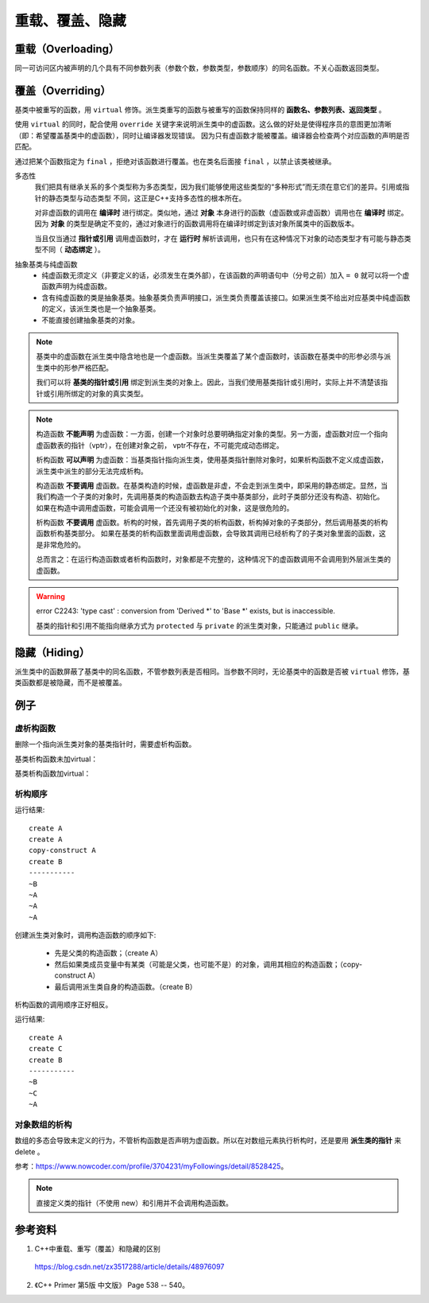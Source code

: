 重载、覆盖、隐藏
=====================

重载（Overloading）
-------------------
同一可访问区内被声明的几个具有不同参数列表（参数个数，参数类型，参数顺序）的同名函数。不关心函数返回类型。

覆盖（Overriding）
----------------------
基类中被重写的函数，用 ``virtual`` 修饰。派生类重写的函数与被重写的函数保持同样的 **函数名、参数列表、返回类型** 。

使用 ``virtual`` 的同时，配合使用 ``override`` 关键字来说明派生类中的虚函数。这么做的好处是使得程序员的意图更加清晰（即：希望覆盖基类中的虚函数），同时让编译器发现错误。
因为只有虚函数才能被覆盖。编译器会检查两个对应函数的声明是否匹配。

通过把某个函数指定为 ``final`` ，拒绝对该函数进行覆盖。也在类名后面接 ``final`` ，以禁止该类被继承。

.. code-block:: cpp
  :linenos:

  class Base
  {
    virtual void f(int) const final;
    virtual void f1(int) const;
    virtual void f2();
    void f3();
  };

  class Derived: Base
  {
    void f(int) const; // 错误：f 禁止覆盖
    void f1(int) const override; // 正确
    void f2(int) override; // 错误：基类中没有形如 f2(int) 的函数
    void f3() override; // 错误：f3 不是虚函数
    void f4() override; // 错误：基类中没有名为 f4 的函数
  };

  class NoDerived final { /* */ }; // NoDerived 不能作为基类

多态性
  我们把具有继承关系的多个类型称为多态类型，因为我们能够使用这些类型的“多种形式”而无须在意它们的差异。引用或指针的静态类型与动态类型
  不同，这正是C++支持多态性的根本所在。

  对非虚函数的调用在 **编译时** 进行绑定。类似地，通过 **对象** 本身进行的函数（虚函数或非虚函数）调用也在 **编译时** 绑定。
  因为 **对象** 的类型是确定不变的，通过对象进行的函数调用将在编译时绑定到该对象所属类中的函数版本。

  当且仅当通过 **指针或引用** 调用虚函数时，才在 **运行时** 解析该调用，也只有在这种情况下对象的动态类型才有可能与静态类型不同（ **动态绑定** ）。

.. code-block:: cpp
  :linenos:

  #include <iostream>
  using namespace std;

  class Base
  {
  public:
    virtual void f(){ cout << "base" << endl; }
  };

  class Derived : public Base // 注意：这里必须为 public 继承
  {
  public:
    void f(){ cout << "derived" << endl; }
  };

  int main(int argc, char ** argv)
  {
    Derived d = Derived(); // 派生类对象
    Base* pb = &d; // 基类指针
    pb->f(); // derived

    Base b = Base(); // 基类对象
    Base& rb = b; // 基类引用
    rb.f(); // base

    return 0;
  }


抽象基类与纯虚函数
  - 纯虚函数无须定义（非要定义的话，必须发生在类外部），在该函数的声明语句中（分号之前）加入 ``= 0`` 就可以将一个虚函数声明为纯虚函数。

  - 含有纯虚函数的类是抽象基类。抽象基类负责声明接口，派生类负责覆盖该接口。如果派生类不给出对应基类中纯虚函数的定义，该派生类也是一个抽象基类。

  - 不能直接创建抽象基类的对象。


.. note::

  基类中的虚函数在派生类中隐含地也是一个虚函数。当派生类覆盖了某个虚函数时，该函数在基类中的形参必须与派生类中的形参严格匹配。

  我们可以将 **基类的指针或引用** 绑定到派生类的对象上。因此，当我们使用基类指针或引用时，实际上并不清楚该指针或引用所绑定的对象的真实类型。

.. note::

  构造函数 **不能声明** 为虚函数：一方面，创建一个对象时总要明确指定对象的类型。另一方面，虚函数对应一个指向虚函数表的指针（vptr），在创建对象之前，
  vptr不存在，不可能完成动态绑定。

  析构函数 **可以声明** 为虚函数：当基类指针指向派生类，使用基类指针删除对象时，如果析构函数不定义成虚函数，派生类中派生的部分无法完成析构。

  构造函数 **不要调用** 虚函数。在基类构造的时候，虚函数是非虚，不会走到派生类中，即采用的静态绑定。显然，当我们构造一个子类的对象时，先调用基类的构造函数去构造子类中基类部分，此时子类部分还没有构造、初始化。
  如果在构造中调用虚函数，可能会调用一个还没有被初始化的对象，这是很危险的。

  析构函数 **不要调用** 虚函数。析构的时候，首先调用子类的析构函数，析构掉对象的子类部分，然后调用基类的析构函数析构基类部分。
  如果在基类的析构函数里面调用虚函数，会导致其调用已经析构了的子类对象里面的函数，这是非常危险的。

  总而言之：在运行构造函数或者析构函数时，对象都是不完整的，这种情况下的虚函数调用不会调用到外层派生类的虚函数。

.. warning::

  error C2243: 'type cast' : conversion from 'Derived \*' to 'Base \*' exists, but is inaccessible.

  基类的指针和引用不能指向继承方式为 ``protected`` 与 ``private`` 的派生类对象，只能通过 ``public`` 继承。


隐藏（Hiding）
---------------------
派生类中的函数屏蔽了基类中的同名函数，不管参数列表是否相同。当参数不同时，无论基类中的函数是否被 ``virtual`` 修饰，基类函数都是被隐藏，而不是被覆盖。


例子
-----------

虚析构函数
^^^^^^^^^^^^^^

删除一个指向派生类对象的基类指针时，需要虚析构函数。

.. code-block:: cpp
  :linenos:

  #include <iostream>
  using namespace std;

  class A
  {
  public:
    ~A();
  // virtual ~A();
  };
  A::~A()
  {
    cout << "delete A ";
  }

  class B : public A
  {
  public:
    ~B();
  };
  B::~B()
  {
    cout << "delete B ";
  }

基类析构函数未加virtual：

.. code-block:: cpp
  :linenos:

  A *pa = new B();
  delete pa;
  // 输出： delete B

  B *pb = new B();
  delete pb;
  // 输出： delete B delete A

基类析构函数加virtual：

.. code-block:: cpp
  :linenos:

  A *pa = new B();
  delete pa;
  // 输出： delete B delete A

  B *pb = new B();
  delete pb;
  // 输出： delete B delete A


析构顺序
^^^^^^^^^^^^^^^

.. code-block:: cpp
  :linenos:

  #include <iostream>
  using namespace std;

  class A
  {
  public:
    A() {  cout << "create A" << endl;  }

    A(A &obj) {  cout << "copy-construct A" << endl;  }

    ~A() {  cout << "~A" << endl;  }
  };

  class B: public A
  {
  public:
    B(A &a): _a(a) {  cout << "create B" << endl;  }

    ~B() {  cout << "~B" << endl;  }
  private:
    A _a;
  };

  int main(void)
  {
    A a;

    B b(a);

    cout << "-----------" << endl;

    return 0;
  }

运行结果::

  create A
  create A
  copy-construct A
  create B
  -----------
  ~B
  ~A
  ~A
  ~A

创建派生类对象时，调用构造函数的顺序如下:

  - 先是父类的构造函数；（create A）
  - 然后如果类成员变量中有某类（可能是父类，也可能不是）的对象，调用其相应的构造函数；（copy-construct A）
  - 最后调用派生类自身的构造函数。（create B）

析构函数的调用顺序正好相反。

.. code-block:: cpp
  :linenos:

  #include <iostream>
  using namespace std;
  class A
  {
  public:
    A()  {  cout<<"create A"<<endl;   }

    A(const A& other) { cout<<"copy A"<<endl;} // 拷贝构造函数

    ~A() {  cout<<"~A"<<endl;   }
  };
  class C
  {
  public:
    C()  {  cout<<"create C"<<endl;   }

    C(const A& other) { cout<<"copy C"<<endl;} // 拷贝构造函数

    ~C() {  cout<<"~C"<<endl;   }
  };
  class B:public A
  {
  public:
    B() {  cout<<"create B"<<endl;  }

    ~B() {  cout<<"~B"<<endl;  }
  private:
    C _c;
  };

  int main(void)
  {
    B b;
    cout<<"-----------"<<endl;
    return 0;
  }

运行结果::

  create A
  create C
  create B
  -----------
  ~B
  ~C
  ~A

对象数组的析构
^^^^^^^^^^^^^^^

数组的多态会导致未定义的行为，不管析构函数是否声明为虚函数。所以在对数组元素执行析构时，还是要用 **派生类的指针** 来 delete 。

参考：https://www.nowcoder.com/profile/3704231/myFollowings/detail/8528425。

.. code-block:: cpp
  :linenos:

  #include <iostream>
  using namespace std;

  class A
  {
  public:
    A() { cout << "A" << ends; }
    ~A() { cout << "~A" << ends; }
  };
  class B:public A
  {
  public:
    B() { cout << "B" << ends; }
    ~B() { cout << "~B" << ends; }
  };

  int main(void)
  {
    A *arrA = new B[2];
    delete [] arrA;
    // 输出： A B A B ~A ~A

    B *arrB = new B[2];
    delete [] arrB;
    // 输出： A B A B ~B ~A ~B ~A

    return 0;
  }


.. note::

  直接定义类的指针（不使用 new）和引用并不会调用构造函数。


参考资料
------------

1. C++中重载、重写（覆盖）和隐藏的区别

  https://blog.csdn.net/zx3517288/article/details/48976097

2. 《C++ Primer 第5版 中文版》 Page 538 -- 540。
